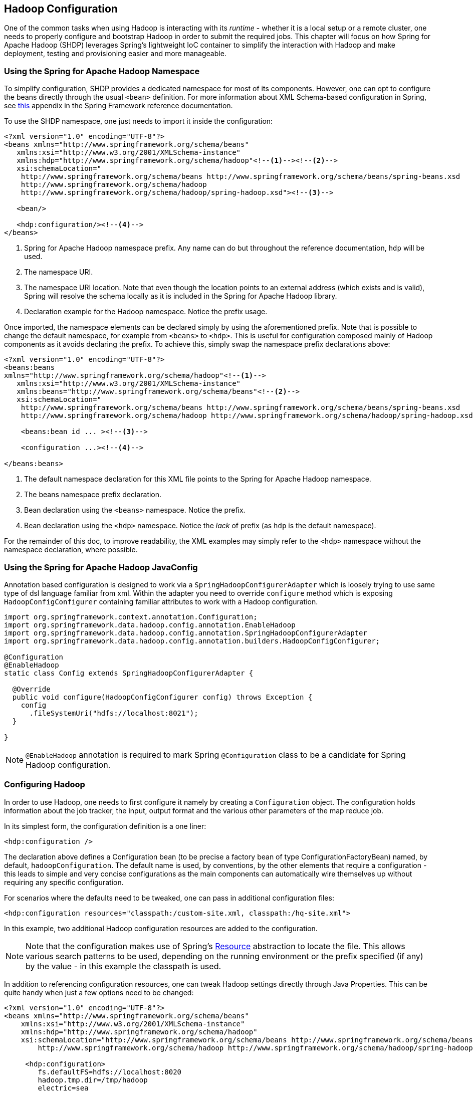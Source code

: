 [[springandhadoop-config]]
== Hadoop Configuration

One of the common tasks when using Hadoop is interacting with its
_runtime_ - whether it is a local setup or a remote cluster, one needs
to properly configure and bootstrap Hadoop in order to submit the
required jobs. This chapter will focus on how Spring for Apache Hadoop
(SHDP) leverages Spring's lightweight IoC container to simplify the
interaction with Hadoop and make deployment, testing and provisioning
easier and more manageable.

=== Using the Spring for Apache Hadoop Namespace

To simplify configuration, SHDP provides a dedicated namespace for most
of its components. However, one can opt to configure the beans directly
through the usual `<bean>` definition. For more information about XML
Schema-based configuration in Spring, see
http://docs.spring.io/spring/docs/4.1.x/spring-framework-reference/html/xsd-config.html[this]
appendix in the Spring Framework reference documentation.

To use the SHDP namespace, one just needs to import it inside the
configuration:

[source,xml]
----
<?xml version="1.0" encoding="UTF-8"?>
<beans xmlns="http://www.springframework.org/schema/beans"
   xmlns:xsi="http://www.w3.org/2001/XMLSchema-instance"
   xmlns:hdp="http://www.springframework.org/schema/hadoop"<!--1--><!--2-->
   xsi:schemaLocation="
    http://www.springframework.org/schema/beans http://www.springframework.org/schema/beans/spring-beans.xsd
    http://www.springframework.org/schema/hadoop
    http://www.springframework.org/schema/hadoop/spring-hadoop.xsd"><!--3-->

   <bean/>

   <hdp:configuration/><!--4-->
</beans>
----

<1> Spring for Apache Hadoop namespace prefix. Any name can do but
throughout the reference documentation, `hdp` will be used.

<2> The namespace URI.

<3> The namespace URI location. Note that even though the location points to
an external address (which exists and is valid), Spring will resolve the
schema locally as it is included in the Spring for Apache Hadoop
library.

<4> Declaration example for the Hadoop namespace. Notice the prefix usage.

Once imported, the namespace elements can be declared simply by using
the aforementioned prefix. Note that is possible to change the default
namespace, for example from `<beans>` to `<hdp>`. This is useful for
configuration composed mainly of Hadoop components as it avoids
declaring the prefix. To achieve this, simply swap the namespace prefix
declarations above:

[source,xml]
----
<?xml version="1.0" encoding="UTF-8"?>
<beans:beans
xmlns="http://www.springframework.org/schema/hadoop"<!--1-->
   xmlns:xsi="http://www.w3.org/2001/XMLSchema-instance"
   xmlns:beans="http://www.springframework.org/schema/beans"<!--2-->
   xsi:schemaLocation="
    http://www.springframework.org/schema/beans http://www.springframework.org/schema/beans/spring-beans.xsd
    http://www.springframework.org/schema/hadoop http://www.springframework.org/schema/hadoop/spring-hadoop.xsd">
        
    <beans:bean id ... ><!--3-->

    <configuration ...><!--4-->

</beans:beans>
----

<1> The default namespace declaration for this XML file points to the Spring
for Apache Hadoop namespace.

<2> The beans namespace prefix declaration.

<3> Bean declaration using the `<beans>` namespace. Notice the prefix.

<4> Bean declaration using the `<hdp>` namespace. Notice the _lack_ of
prefix (as `hdp` is the default namespace).

For the remainder of this doc, to improve readability, the XML examples
may simply refer to the `<hdp>` namespace without the namespace
declaration, where possible.

=== Using the Spring for Apache Hadoop JavaConfig

Annotation based configuration is designed to work via a
`SpringHadoopConfigurerAdapter` which is loosely trying to use same
type of dsl language familiar from xml. Within the adapter you need to
override `configure` method which is exposing `HadoopConfigConfigurer`
containing familiar attributes to work with a Hadoop configuration.

[source,java]
----
import org.springframework.context.annotation.Configuration;
import org.springframework.data.hadoop.config.annotation.EnableHadoop
import org.springframework.data.hadoop.config.annotation.SpringHadoopConfigurerAdapter
import org.springframework.data.hadoop.config.annotation.builders.HadoopConfigConfigurer;

@Configuration
@EnableHadoop
static class Config extends SpringHadoopConfigurerAdapter {

  @Override
  public void configure(HadoopConfigConfigurer config) throws Exception {
    config
      .fileSystemUri("hdfs://localhost:8021");
  }

}
----

[NOTE]
====
`@EnableHadoop` annotation is required to mark Spring `@Configuration`
class to be a candidate for Spring Hadoop configuration.
====


=== Configuring Hadoop

In order to use Hadoop, one needs to first configure it namely by
creating a `Configuration` object. The configuration holds information
about the job tracker, the input, output format and the various other
parameters of the map reduce job.

In its simplest form, the configuration definition is a one liner:

[source,xml]
----
<hdp:configuration />
----

The declaration above defines a Configuration bean (to be precise a
factory bean of type ConfigurationFactoryBean) named, by default,
`hadoopConfiguration`. The default name is used, by conventions, by the
other elements that require a configuration - this leads to simple and
very concise configurations as the main components can automatically
wire themselves up without requiring any specific configuration.

For scenarios where the defaults need to be tweaked, one can pass in
additional configuration files:

[source,xml]
----
<hdp:configuration resources="classpath:/custom-site.xml, classpath:/hq-site.xml">
----

In this example, two additional Hadoop configuration resources are added
to the configuration.

[NOTE]
====
Note that the configuration makes use of Spring's
http://docs.spring.io/spring/docs/4.1.x/spring-framework-reference/html/resources.html[Resource]
abstraction to locate the file. This allows various search patterns to
be used, depending on the running environment or the prefix specified
(if any) by the value - in this example the classpath is used.
====

In addition to referencing configuration resources, one can tweak Hadoop
settings directly through Java Properties. This can be quite handy when
just a few options need to be changed:

[source,xml]
----
<?xml version="1.0" encoding="UTF-8"?>
<beans xmlns="http://www.springframework.org/schema/beans"
    xmlns:xsi="http://www.w3.org/2001/XMLSchema-instance"
    xmlns:hdp="http://www.springframework.org/schema/hadoop"
    xsi:schemaLocation="http://www.springframework.org/schema/beans http://www.springframework.org/schema/beans/spring-beans.xsd
        http://www.springframework.org/schema/hadoop http://www.springframework.org/schema/hadoop/spring-hadoop.xsd">
        
     <hdp:configuration>
        fs.defaultFS=hdfs://localhost:8020
        hadoop.tmp.dir=/tmp/hadoop
        electric=sea
     </hdp:configuration>
</beans>
----

One can further customize the settings by avoiding the so called
_hard-coded_ values by externalizing them so they can be replaced at
runtime, based on the existing environment without touching the
configuration:

[NOTE]
====
Usual configuration parameters for `fs.defaultFS`, `mapred.job.tracker`
and `yarn.resourcemanager.address` can be configured using tag
attributes _file-system-uri_, _job-tracker-uri_ and _rm-manager-uri_
respectively.
====

[source,xml]
----
<?xml version="1.0" encoding="UTF-8"?>
<beans xmlns="http://www.springframework.org/schema/beans"
    xmlns:xsi="http://www.w3.org/2001/XMLSchema-instance"
    xmlns:hdp="http://www.springframework.org/schema/hadoop"
    xmlns:context="http://www.springframework.org/schema/context"
    xsi:schemaLocation="http://www.springframework.org/schema/beans http://www.springframework.org/schema/beans/spring-beans.xsd
        http://www.springframework.org/schema/context http://www.springframework.org/schema/context/spring-context.xsd
        http://www.springframework.org/schema/hadoop http://www.springframework.org/schema/hadoop/spring-hadoop.xsd">
        
     <hdp:configuration>
        fs.defaultFS=${hd.fs}
        hadoop.tmp.dir=file://${java.io.tmpdir}
        hangar=${number:18}
     </hdp:configuration>
     
     <context:property-placeholder location="classpath:hadoop.properties" />     
</beans>
----

Through Spring's property placeholder
http://docs.spring.io/spring/docs/4.1.x/spring-framework-reference/html/beans.html#beans-factory-placeholderconfigurer[support],
http://docs.spring.io/spring/docs/4.1.x/spring-framework-reference/html/expressions.html[SpEL]
and the
http://spring.io/blog/2011/06/09/spring-framework-3-1-m2-released/[environment
abstraction]. one can externalize environment
specific properties from the main code base easing the deployment across
multiple machines. In the example above, the default file system is
replaced based on the properties available in `hadoop.properties` while
the temp dir is determined dynamically through `SpEL`. Both approaches
offer a lot of flexibility in adapting to the running environment - in
fact we use this approach extensivly in the Spring for Apache Hadoop
test suite to cope with the differences between the different
development boxes and the CI server.

Additionally, external `Properties` files can be loaded, `Properties`
beans (typically declared through Spring's {core-ref-util}[util] namespace). Along with the nested properties declaration, this
allows customized configurations to be easily declared:

[source,xml]
----
<?xml version="1.0" encoding="UTF-8"?>
<beans xmlns="http://www.springframework.org/schema/beans"
    xmlns:xsi="http://www.w3.org/2001/XMLSchema-instance"
    xmlns:hdp="http://www.springframework.org/schema/hadoop"
    xmlns:context="http://www.springframework.org/schema/context"
    xmlns:util="http://www.springframework.org/schema/util"
    xsi:schemaLocation="http://www.springframework.org/schema/beans http://www.springframework.org/schema/beans/spring-beans.xsd
        http://www.springframework.org/schema/context http://www.springframework.org/schema/context/spring-context.xsd
        http://www.springframework.org/schema/util http://www.springframework.org/schema/util/spring-util.xsd
        http://www.springframework.org/schema/hadoop http://www.springframework.org/schema/hadoop/spring-hadoop.xsd">

   <!-- merge the local properties, the props bean and the two properties files -->        
   <hdp:configuration properties-ref="props" properties-location="cfg-1.properties, cfg-2.properties">
      star=chasing
      captain=eo
   </hdp:configuration>
     
   <util:properties id="props" location="props.properties"/>     
</beans>
----

When merging several properties, ones defined locally win. In the
example above the configuration properties are the primary source,
followed by the `props` bean followed by the external properties file
based on their defined order. While it's not typical for a configuration
to refer to so many properties, the example showcases the various
options available.

[NOTE]
====
For more properties utilities, including using the System as a source or
fallback, or control over the merging order, consider using Spring's
PropertiesFactoryBean
(which is what Spring for Apache Hadoop and
util:properties
use underneath).
====

It is possible to create configurations based on existing ones - this
allows one to create dedicated configurations, slightly different from
the main ones, usable for certain jobs (such as streaming - more on that
#hadoop:job:streaming[below]). Simply use the `configuration-ref`
attribute to refer to the _parent_ configuration - all its properties
will be inherited and overridden as specified by the child:

[source,xml]
----
<!-- default name is 'hadoopConfiguration' -->
<hdp:configuration>
    fs.defaultFS=${hd.fs}
    hadoop.tmp.dir=file://${java.io.tmpdir}
</hdp:configuration>

<hdp:configuration id="custom" configuration-ref="hadoopConfiguration">
    fs.defaultFS=${custom.hd.fs}
</hdp:configuration>     

...
----

Make sure though that you specify a different name since otherwise,
because both definitions will have the same name, the Spring container
will interpret this as being the same definition (and will usually
consider the last one found).

Another option worth mentioning is `register-url-handler` which, as the
name implies, automatically registers an URL handler in the running VM.
This allows urls referrencing _hdfs_ resource (by using the `hdfs`
prefix) to be properly resolved - if the handler is not registered, such
an URL will throw an exception since the VM does not know what `hdfs`
means.

[NOTE]
====
Since only one URL handler can be registered per VM, at most once, this
option is turned off by default. Due to the reasons mentioned before,
once enabled if it fails, it will log the error but will not throw an
exception. If your `hdfs` URLs stop working, make sure to investigate
this aspect.
====

Last but not least a reminder that one can mix and match all these
options to her preference. In general, consider externalizing Hadoop
configuration since it allows easier updates without interfering with
the application configuration. When dealing with multiple, similar
configurations use configuration _composition_ as it tends to keep the
definitions concise, in sync and easy to update.

.`hdp:configuration` attributes
[width="100%",cols="18%,16%,66%",options="header",]
|=======================================================================
|Name |Values |Description
|`configuration-ref` |Bean Reference |Reference to existing
_Configuration_ bean

|`properties-ref` |Bean Reference |Reference to existing _Properties_
bean

|`properties-location` |Comma delimited list |List or Spring _Resource_
paths

|`resources` |Comma delimited list |List or Spring _Resource_ paths

|`register-url-handler` |Boolean |Registers an HDFS url handler in the
running VM. Note that this operation can be executed at most once in a
given JVM hence the default is false. Defaults to false.

|`file-system-uri` |String |The HDFS filesystem address. Equivalent to
_fs.defaultFS_ propertys.

|`job-tracker-uri` |String |Job tracker address for HadoopV1. Equivalent
to _mapred.job.tracker_ property.

|`rm-manager-uri` |String |The Yarn Resource manager address for
HadoopV2. Equivalent to _yarn.resourcemanager.address_ property.

|`user-keytab` |String |Security keytab.

|`user-principal` |String |User security principal.

|`namenode-principal` |String |Namenode security principal.

|`rm-manager-principal` |String |Resource manager security principal.

|`security-method` |String |The security method for hadoop.
|=======================================================================

[NOTE]
====
Configuring security and kerberos refer to chapter <<springandhadoop-security>>.
====

[[springandhadoop-config-bootsupport]]
=== Boot Support

Spring Boot support is enabled automatically if {spring-data-hadoop-boot-jar}
is found from a classpath. Currently Boot auto-configuration is a
little limited and only supports configuring of `hadoopConfiguration`
and `fsShell` beans.

Configuration properties can be defined using various methods. See a
Spring Boot dodumentation for details.

[source,groovy,subs="attributes"]
----
@Grab('org.springframework.data:spring-data-hadoop-boot:{spring-hadoop-version}')

import org.springframework.data.hadoop.fs.FsShell

public class App implements CommandLineRunner {

  @Autowired FsShell shell

  void run(String... args) {
    shell.lsr("/tmp").each() {println "> ${it.path}"}
  }

}
----

Above example which can be run using Spring Boot CLI shows how
auto-configuration ease use of Spring Hadoop. In this example Hadoop
configuration and FsShell are configured automatically.

==== `spring.hadoop` configuration properties

Namespace `spring.hadoop` supports following properties; 
<<spring.hadoop.fsUri,fsUri>>,
<<spring.hadoop.resourceManagerAddress,resourceManagerAddress>>,
<<spring.hadoop.resourceManagerSchedulerAddress,resourceManagerSchedulerAddress>>,
<<spring.hadoop.resourceManagerHost,resourceManagerHost>>,
<<spring.hadoop.resourceManagerPort,resourceManagerPort>>,
<<spring.hadoop.resourceManagerSchedulerPort,resourceManagerSchedulerPort>>,
<<spring.hadoop.resources,resources>> and
<<spring.hadoop.config,config>>.

[[spring.hadoop.fsUri]]`spring.hadoop.fsUri`::
  Description:::
A hdfs file system uri for a namenode.
  Required:::
Yes
  Type:::
String
  Default Value:::
null
[[spring.hadoop.resourceManagerAddress]]`spring.hadoop.resourceManagerAddress`::
  Description:::
Address of a YARN resource manager.
  Required:::
No
  Type:::
String
  Default Value:::
null
[[spring.hadoop.resourceManagerSchedulerAddress]]`spring.hadoop.resourceManagerSchedulerAddress`::
  Description:::
Address of a YARN resource manager scheduler.
  Required:::
No
  Type:::
String
  Default Value:::
null
[[spring.hadoop.resourceManagerHost]]`spring.hadoop.resourceManagerHost`::
  Description:::
Hostname of a YARN resource manager.
  Required:::
No
  Type:::
String
  Default Value:::
null
[[spring.hadoop.resourceManagerPort]]`spring.hadoop.resourceManagerPort`::
  Description:::
Port of a YARN resource manager.
  Required:::
No
  Type:::
Integer
  Default Value:::
8032
[[spring.hadoop.resourceManagerSchedulerPort]]`spring.hadoop.resourceManagerSchedulerPort`::
  Description:::
Port of a YARN resource manager scheduler. This property
is only needed for an application master.
  Required:::
No
  Type:::
Integer
  Default Value:::
8030
[[spring.hadoop.resources]]`spring.hadoop.resources`::
  Description:::
List of Spring resource locations to be initialized in
Hadoop configuration. These resources should be in Hadoop's
own site xml format and location format can be anything Spring
supports. For example, _classpath:/myentry.xml_ from a
classpath or _file:/myentry.xml_ from a file system.
  Required:::
No
  Type:::
List
  Default Value:::
null
[[spring.hadoop.config]]`spring.hadoop.config`::
  Description:::
Map of generic hadoop configuration properties.
+
This yml example shows howto set filesystem uri using `config`
property instead of `fsUri`.
+
.application.yml
----
spring:
  hadoop:
    config:
      fs.defaultFS: hdfs://localhost:8020
----
+
Or:
+
.application.yml
----
spring:
  hadoop:
    config:
      fs:
        defaultFS: hdfs://localhost:8020
----
+
This example shows howto set same using properties format:
+
.application.properties
----
spring.hadoop.config.fs.defaultFS=hdfs://localhost:8020
----
  Required:::
No
  Type:::
Map
  Default Value:::
null

==== `spring.hadoop.fsshell` configuration properties

Namespace `spring.hadoop.fsshell` supports following properties; 
<<spring.hadoop.fsshell.enabled,enabled>>

[[spring.hadoop.fsshell.enabled]]`spring.hadoop.fsshell.enabled`::
  Description:::
Defines if `FsShell` should be created automatically.
  Required:::
No
  Type:::
Boolean
  Default Value:::
true
